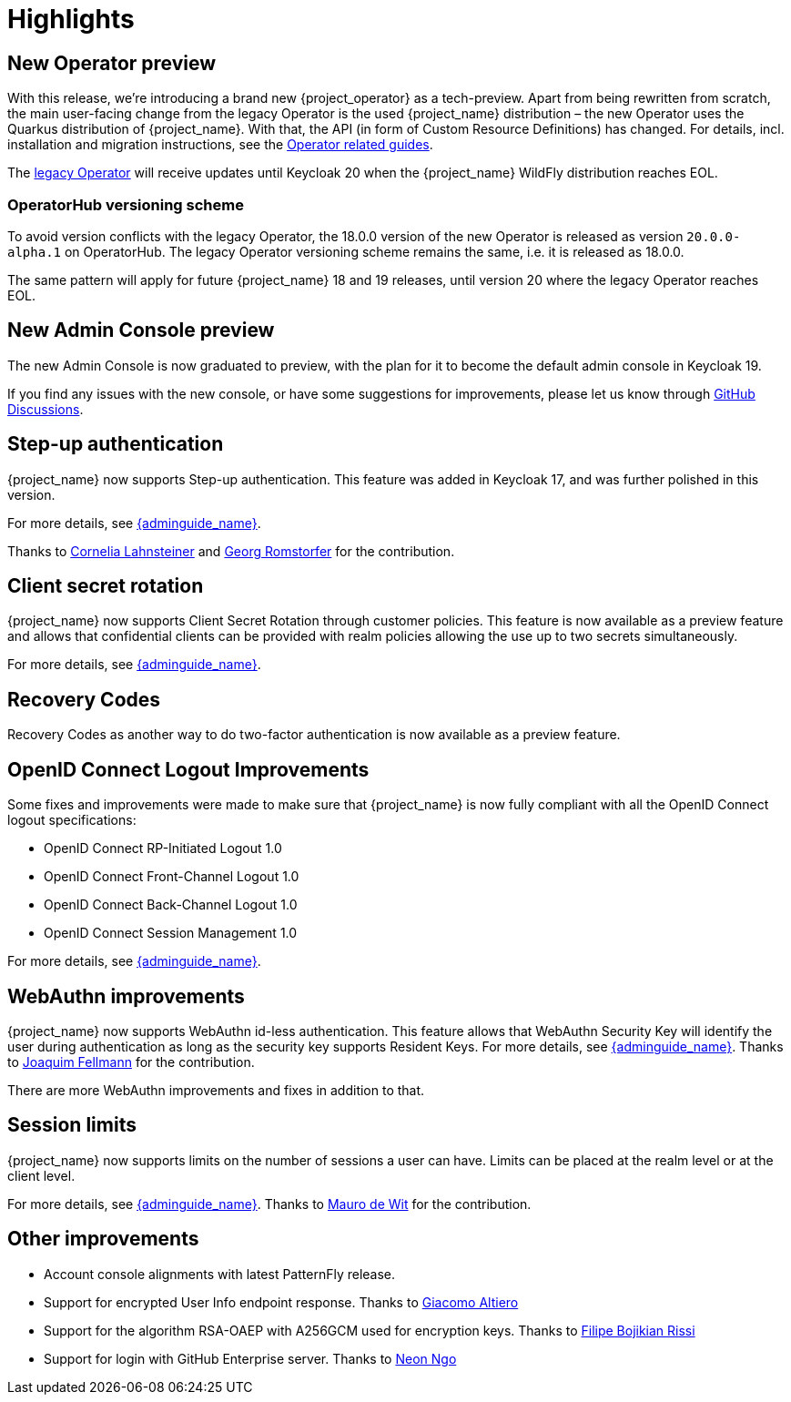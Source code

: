 = Highlights

== New Operator preview

With this release, we're introducing a brand new {project_operator} as a tech-preview. Apart from being rewritten from
scratch, the main user-facing change from the legacy Operator is the used {project_name} distribution – the new Operator
uses the Quarkus distribution of {project_name}. With that, the API (in form of Custom Resource Definitions) has changed.
For details, incl. installation and migration instructions, see the https://www.keycloak.org/guides#operator[Operator related guides].

The link:{operatorRepo_link}[legacy Operator] will receive updates until Keycloak 20 when the {project_name} WildFly
distribution reaches EOL.

=== OperatorHub versioning scheme
To avoid version conflicts with the legacy Operator, the 18.0.0 version of the new Operator is released as version
`20.0.0-alpha.1` on OperatorHub. The legacy Operator versioning scheme remains the same, i.e. it is released as 18.0.0.

The same pattern will apply for future {project_name} 18 and 19 releases, until version 20 where the legacy Operator
reaches EOL.

== New Admin Console preview

The new Admin Console is now graduated to preview, with the plan for it to become the default admin console in Keycloak 19.

If you find any issues with the new console, or have some suggestions for improvements, please let us know through https://github.com/keycloak/keycloak/discussions/categories/new-admin-console[GitHub Discussions].

== Step-up authentication

{project_name} now supports Step-up authentication. This feature was added in Keycloak 17, and was further polished in this version.

For more details, see link:{adminguide_link}#_step-up-flow[{adminguide_name}].

Thanks to https://github.com/CorneliaLahnsteiner[Cornelia Lahnsteiner] and https://github.com/romge[Georg Romstorfer] for the contribution.

== Client secret rotation

{project_name} now supports Client Secret Rotation through customer policies. This feature is now available as a preview feature and allows that confidential clients can be provided with realm policies allowing the use up to two secrets simultaneously.

For more details, see link:{adminguide_link}#_secret_rotation[{adminguide_name}].

== Recovery Codes

Recovery Codes as another way to do two-factor authentication is now available as a preview feature.

== OpenID Connect Logout Improvements

Some fixes and improvements were made to make sure that {project_name} is now fully compliant with all the OpenID Connect logout specifications:

* OpenID Connect RP-Initiated Logout 1.0
* OpenID Connect Front-Channel Logout 1.0
* OpenID Connect Back-Channel Logout 1.0
* OpenID Connect Session Management 1.0

For more details, see link:{adminguide_link}#_oidc-logout[{adminguide_name}].

== WebAuthn improvements

{project_name} now supports WebAuthn id-less authentication. This feature allows that WebAuthn Security Key will identify the user during authentication as long as the
security key supports Resident Keys. For more details, see link:{adminguide_link}#_webauthn_loginless[{adminguide_name}].
Thanks to https://github.com/vanrar68[Joaquim Fellmann] for the contribution.

There are more WebAuthn improvements and fixes in addition to that.

== Session limits

{project_name} now supports limits on the number of sessions a user can have. Limits can be placed at the realm level or at the client level.

For more details, see link:{adminguide_link}#_user_session_limits[{adminguide_name}].
Thanks to https://github.com/mfdewit[Mauro de Wit] for the contribution.

== Other improvements

* Account console alignments with latest PatternFly release.
* Support for encrypted User Info endpoint response. Thanks to https://github.com/giacomoa[Giacomo Altiero]
* Support for the algorithm RSA-OAEP with A256GCM used for encryption keys. Thanks to https://github.com/fbrissi[Filipe Bojikian Rissi]
* Support for login with GitHub Enterprise server. Thanks to https://github.com/nngo[Neon Ngo]

